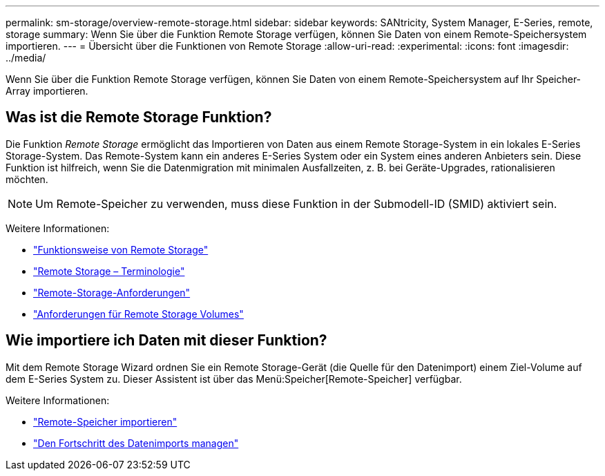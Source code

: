 ---
permalink: sm-storage/overview-remote-storage.html 
sidebar: sidebar 
keywords: SANtricity, System Manager, E-Series, remote, storage 
summary: Wenn Sie über die Funktion Remote Storage verfügen, können Sie Daten von einem Remote-Speichersystem importieren.  
---
= Übersicht über die Funktionen von Remote Storage
:allow-uri-read: 
:experimental: 
:icons: font
:imagesdir: ../media/


[role="lead"]
Wenn Sie über die Funktion Remote Storage verfügen, können Sie Daten von einem Remote-Speichersystem auf Ihr Speicher-Array importieren.



== Was ist die Remote Storage Funktion?

Die Funktion _Remote Storage_ ermöglicht das Importieren von Daten aus einem Remote Storage-System in ein lokales E-Series Storage-System. Das Remote-System kann ein anderes E-Series System oder ein System eines anderen Anbieters sein. Diese Funktion ist hilfreich, wenn Sie die Datenmigration mit minimalen Ausfallzeiten, z. B. bei Geräte-Upgrades, rationalisieren möchten.


NOTE: Um Remote-Speicher zu verwenden, muss diese Funktion in der Submodell-ID (SMID) aktiviert sein.

Weitere Informationen:

* link:rtv-how-remote-storage-works.html["Funktionsweise von Remote Storage"]
* link:rtv-terminology.html["Remote Storage – Terminologie"]
* link:rtv-remote-storage-requirements.html["Remote-Storage-Anforderungen"]
* link:rtv-remote-storage-volume-requirements.html["Anforderungen für Remote Storage Volumes"]




== Wie importiere ich Daten mit dieser Funktion?

Mit dem Remote Storage Wizard ordnen Sie ein Remote Storage-Gerät (die Quelle für den Datenimport) einem Ziel-Volume auf dem E-Series System zu. Dieser Assistent ist über das Menü:Speicher[Remote-Speicher] verfügbar.

Weitere Informationen:

* link:rtv-import-remote-storage.html["Remote-Speicher importieren"]
* link:rtv-manage-progress-of-remote-volume-import.html["Den Fortschritt des Datenimports managen"]

